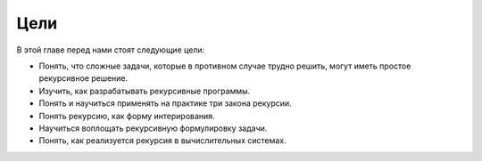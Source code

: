 ..  Copyright (C)  Brad Miller, David Ranum, Jeffrey Elkner, Peter Wentworth, Allen B. Downey, Chris
    Meyers, and Dario Mitchell.  Permission is granted to copy, distribute
    and/or modify this document under the terms of the GNU Free Documentation
    License, Version 1.3 or any later version published by the Free Software
    Foundation; with Invariant Sections being Forward, Prefaces, and
    Contributor List, no Front-Cover Texts, and no Back-Cover Texts.  A copy of
    the license is included in the section entitled "GNU Free Documentation
    License".

Цели
-----

В этой главе перед нами стоят следующие цели:


- Понять, что сложные задачи, которые в противном случае трудно решить, могут иметь простое рекурсивное решение.

- Изучить, как разрабатывать рекурсивные программы.

- Понять и научиться применять на практике три закона рекурсии.

- Понять рекурсию, как форму интерирования.

- Научиться воплощать рекурсивную формулировку задачи.

- Понять, как реализуется рекурсия в вычислительных системах.
